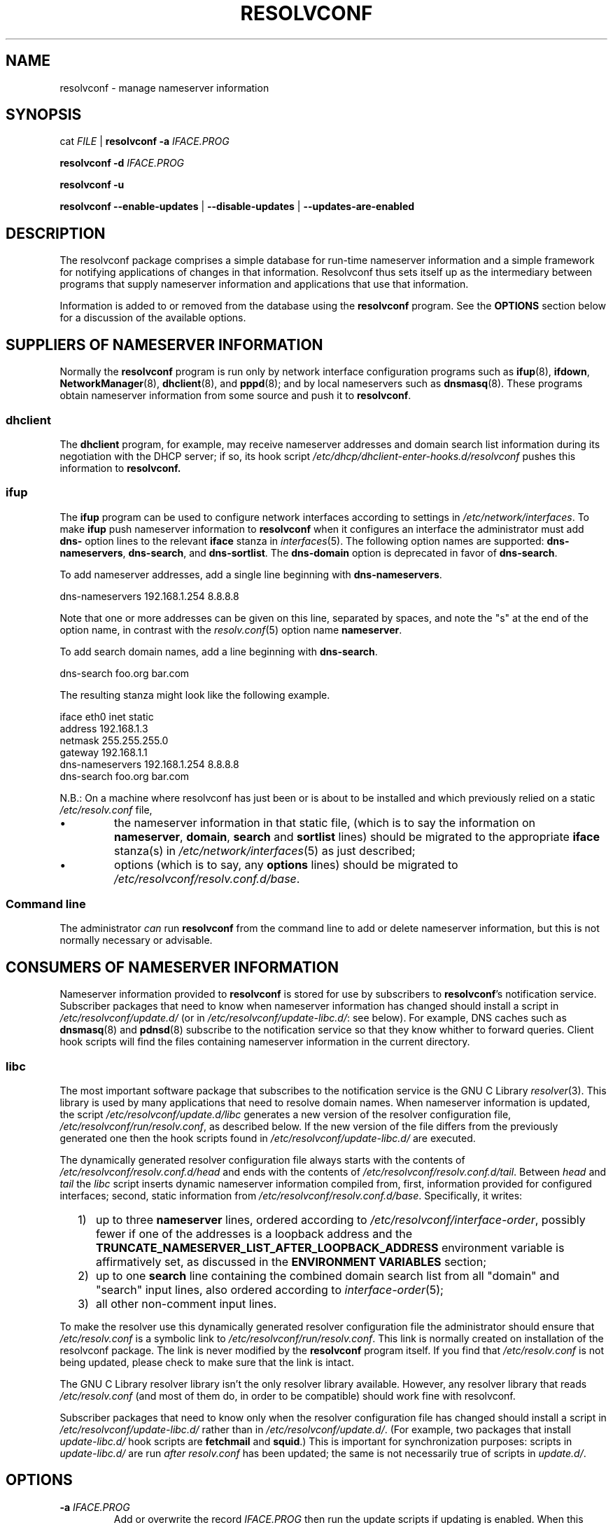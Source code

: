 .TH RESOLVCONF "8" "3 Feb 2013" "resolvconf" "resolvconf"
.SH NAME
resolvconf \- manage nameserver information
.SH SYNOPSIS
cat \fIFILE\fR |
.B resolvconf
\fB\-a\fR \fIIFACE.PROG\fR
.PP
.B resolvconf
\fB\-d\fR \fIIFACE.PROG\fR
.PP
.B resolvconf
\fB\-u\fR
.PP
.B resolvconf
.B \-\-enable\-updates
|
.B \-\-disable\-updates
|
.B \-\-updates\-are\-enabled
.SH DESCRIPTION
The resolvconf package comprises a simple database
for run-time nameserver information
and a simple framework
for notifying applications of changes in that information.
Resolvconf thus sets itself up as the intermediary between programs that
supply nameserver information and applications that use 
that information.
.PP
Information is added to
or removed from
the database using the
.B resolvconf
program.
See the
.B OPTIONS
section below for a discussion of the available options.
.SH SUPPLIERS OF NAMESERVER INFORMATION
Normally the
.B resolvconf
program is run only by network interface configuration programs
such as
.BR ifup (8),
.BR ifdown ,
.BR NetworkManager (8),
.BR dhclient (8),
and
.BR pppd (8);
and by local nameservers such as
.BR dnsmasq (8).
These programs obtain nameserver information from some source
and push it to
.BR resolvconf .
.SS dhclient
The
.B dhclient 
program,
for example,
may receive nameserver addresses
and domain search list information 
during its negotiation with the DHCP server;
if so, its hook script
.I /etc/dhcp/dhclient\-enter\-hooks.d/resolvconf
pushes this information to 
.B resolvconf.
.SS ifup
The
.B ifup
program can be used to configure network interfaces
according to settings in
.IR /etc/network/interfaces .
To make 
.B ifup
push nameserver information to
.B resolvconf
when it configures an interface
the administrator must add
.B dns\-
option lines to the relevant
.B iface
stanza in
.IR interfaces (5).
The following option names are supported:
.BR dns\-nameservers ,
.BR dns\-search ,
and
.BR dns\-sortlist .  
The 
.B dns\-domain
option is deprecated in favor of
.BR dns\-search .
.PP
To add nameserver addresses, add a single line beginning with
.BR dns\-nameservers .
.PP
.EX
    dns\-nameservers 192.168.1.254 8.8.8.8
.EE
.PP
Note that one or more addresses can be given on this line,
separated by spaces,
and note the "s" at the end of the option name,
in contrast with the 
.IR resolv.conf (5)
option name
.BR nameserver .
.PP
To add search domain names, add a line beginning with
.BR dns\-search .
.PP
.EX
    dns\-search foo.org bar.com
.EE

The resulting stanza might look like the following example.
.PP
.EX
    iface eth0 inet static
        address 192.168.1.3
        netmask 255.255.255.0
        gateway 192.168.1.1
        dns\-nameservers 192.168.1.254 8.8.8.8
        dns\-search foo.org bar.com
.EE
.PP
N.B.: On a machine where resolvconf
has just been or is about to be installed
and which previously relied on a static
.I /etc/resolv.conf
file,
.IP \[bu]
the nameserver information in that static file,
(which is to say the information on
.BR nameserver ,
.BR domain ,
.B search
and
.B sortlist
lines)
should be migrated to the appropriate
.B iface
stanza(s) in
.IR /etc/network/interfaces (5)
as just described;
.IP \[bu]
options
(which is to say, any
.B options
lines)
should be migrated to
.IR /etc/resolvconf/resolv.conf.d/base .
.PP
.SS Command line
The administrator
.I can
run
.B resolvconf
from the command line to add or delete nameserver information,
but this is not normally necessary or advisable.
.SH CONSUMERS OF NAMESERVER INFORMATION
Nameserver information provided to
.B resolvconf
is stored for use by subscribers to
.BR resolvconf 's
notification service.
Subscriber packages that need to know when nameserver information has changed
should install a script in
.I /etc/resolvconf/update.d/
(or in
.IR /etc/resolvconf/update\-libc.d/ :
see below).
For example, DNS caches such as
.BR dnsmasq (8)
and
.BR pdnsd (8)
subscribe to the notification service so that they know
whither to forward queries.
Client hook scripts will find the files containing nameserver
information in the current directory.
.SS libc
The most important software package
that subscribes to the notification service
is the GNU C Library
.IR resolver (3).
This library is used by many applications
that need to resolve domain names.
When nameserver information is updated, the script
.I /etc/resolvconf/update.d/libc
generates a new version of the resolver configuration file,
.IR /etc/resolvconf/run/resolv.conf , 
as described below.
If the new version of the file differs
from the previously generated one
then the hook scripts found in
.IR /etc/resolvconf/update\-libc.d/ 
are executed.
.PP
The dynamically generated resolver configuration file
always starts with the contents of
.I /etc/resolvconf/resolv.conf.d/head
and ends with the contents of
.IR /etc/resolvconf/resolv.conf.d/tail .
Between
.I head
and
.I tail
the
.I libc
script inserts
dynamic nameserver information
compiled from,
first,
information provided for configured interfaces;
second,
static information from
.IR /etc/resolvconf/resolv.conf.d/base .
Specifically, it writes:
.IP "  1)" 5
up to three 
.B nameserver
lines,
ordered according to
.IR /etc/resolvconf/interface\-order ,
possibly fewer
if one of the addresses is a loopback address and the
.B TRUNCATE_NAMESERVER_LIST_AFTER_LOOPBACK_ADDRESS 
environment variable is affirmatively set, as discussed in the
.B ENVIRONMENT VARIABLES
section;
.IP "  2)" 5
up to one
.B search
line containing the combined domain search list from all
"domain" and "search" input lines,
also ordered according to
.IR interface\-order (5);
.IP "  3)" 5
all other non-comment input lines.
.PP
To make the resolver use
this dynamically generated resolver configuration file
the administrator should ensure that
.I /etc/resolv.conf
is a symbolic link to
.IR /etc/resolvconf/run/resolv.conf .
This link is normally created on installation of the resolvconf package.
The link is never modified by the
.B resolvconf
program itself.
If you find that
.I /etc/resolv.conf
is not being updated,
please check to make sure that the link is intact.
.PP
The GNU C Library resolver library isn't the only resolver library available.
However, any resolver library that reads
.I /etc/resolv.conf
(and most of them do, in order to be compatible)
should work fine with resolvconf.
.PP
Subscriber packages that need to know only when the resolver configuration file
has changed should install a script in
.I /etc/resolvconf/update\-libc.d/
rather than in
.IR /etc/resolvconf/update.d/ .
(For example, two packages that install
.I update\-libc.d/
hook scripts are
.B fetchmail
and
.BR squid .)
This is important for synchronization purposes:
scripts in
.I update\-libc.d/
are run
.I after
.I resolv.conf
has been updated;
the same is not necessarily true of scripts in
.IR update.d/ .
.SH OPTIONS
.TP
\fB\-a\fR \fIIFACE.PROG\fR
Add or overwrite the record
.I IFACE.PROG
then run the update scripts if updating is enabled.
When this option is used the information must be provided to
.B resolvconf
on its standard input in the format of the
.IR resolv.conf (5)
file.
Each line in the file must be terminated by a newline.
.TP
\fB\-d\fR \fIIFACE.PROG\fR
Delete the record
.I IFACE.PROG
then run the update scripts if updating is enabled.
.PP
The string
.I IFACE.PROG
may not contain
spaces,
slashes,
an initial dot,
an initial hyphen
or an initial tilde.
It is conventionally formed from
.IR IFACE ,
the name of the interface involved,
a dot,
and
.IR IPROG ,
the name of the interface configuration program,
e.g., "eth0.dhclient".
.TP
\fB\-u\fR
Just run the update scripts
(if updating is enabled).
.TP
With \fB\-a\fR, \fB\-d\fR or \fB\-u\fR:
if updating is not enabled, schedule a delayed update.
The delayed update will be carried out when updates are enabled.
.TP
\fB\-\-enable\-updates\fR 
Set the flag indicating that 
.B resolvconf
should run update scripts
when invoked in the future with \fB\-a\fR, \fB\-d\fR or \fB\-u\fR.
If a delayed update was scheduled then run update scripts.
.TP
\fB\-\-disable\-updates\fR
Clear the flag.
.TP
\fB\-\-updates\-are\-enabled\fR
Return 0 if the flag is set,
otherwise return 1.
.SH ENVIRONMENT VARIABLES
The following variables can be set in the configuration file
.IR /etc/default/resolvconf .
If the file does not exist you will have to create it.
.TP
.B REPORT_ABSENT_SYMLINK
If set to "yes" then
.B resolvconf
will print a message when
.I /etc/resolv.conf
is not a symbolic link
to the
.BR resolvconf -generated
resolver configuration file.
Set to "no" to prevent the printing of this message.
The default is "yes".
.TP
.B TRUNCATE_NAMESERVER_LIST_AFTER_LOOPBACK_ADDRESS
If set to "yes" then the 
.I libc
script will include
no more nameserver addresses
after the first nameserver address
that is a loopback address.
(In IPv4 a loopback address is any one that starts with "127.".
In IPv6 the loopback address is "::1".)
.IP 
The advantage of truncating the nameserver list after a loopback address
is that doing so inhibits unnecessary changes to
.I resolv.conf 
and thus reduces the number of instances in which the
.I update\-libc.d/
scripts have to be run.
When an interface is brought up or down
the local caching nameserver
that listens on the loopback address
is still informed of the change and adapts accordingly;
the clients of the resolver which use the local caching nameserver
do not need to be notified of the change.
A disadvantage of this mode of operation is that applications have
no secondary or tertiary nameserver address to fall back on should
the local caching nameserver crash.
Insofar as a local nameserver crash can be regarded
as an unlikely event,
this is a relatively minor disadvantage.
Set to "no" to disable truncation.
The default is "yes".
.IP 
A deprecated synonym for this variable is 
.BR TRUNCATE_NAMESERVER_LIST_AFTER_127 .
.SH FILES
.TP
.I /etc/default/resolvconf
See the ENVIRONMENT VARIABLES section.
.TP
.I /etc/resolvconf/run
This is a symbolic link to a location where nameserver information is stored.
The location must be on a filesystem that is writable
early in the boot sequence.
In Debian the default location is
.I /run/resolvconf
and
in the future this will be
the only supported location;
configurability of the location via
.I /etc/resolvconf/run
will be dropped.
Nevertheless, clients should not make any assumptions
about the location or the canonical path of this directory
or the hierarchy that is constructed under it.
.TP
.I /etc/resolvconf/interface\-order
Determines the order of precedence of nameserver addresses and search domain names.
See above and
.BR interface\-order (5).
.TP
.I /etc/resolvconf/resolv.conf.d/base
File containing basic resolver information.
The lines in this file are included in the resolver configuration file
even when no interfaces are configured.
.TP
.I /etc/resolvconf/resolv.conf.d/head
File to be prepended to the dynamically generated resolver configuration file.
Normally this is just a comment line.
.TP
.I /etc/resolvconf/resolv.conf.d/tail
File to be appended to the dynamically generated resolver configuration file.
To append nothing, make this an empty file.
This file is a good place to put a resolver
.B options
line if one is needed, e.g.,

.EX
    options inet6
.EE
.TP
.I /etc/resolvconf/resolv.conf.d/original
Copy of the
.I /etc/resolv.conf
file before the resolvconf package was installed.
This file has no effect on the functioning of resolvconf;
it is retained so that
.I /etc/resolv.conf
can be restored to its original state
if the resolvconf package is removed.

Note also that a copy of this file is included in the database
until the first reboot after installation of the resolvconf package;
this ensures that nameservers reachable before installation of resolvconf
are still reachable after installation of resolvconf even though
at that point
not all suppliers of nameserver information may have supplied their
information to
.BR resolvconf (8).

Note also
that the administrator can choose to create a symbolic link in
.I /etc/resolvconf/resolv.conf.d/
from
.I tail
to
.I original
so that the contents of
.I original
are always added to the end of the
dynamically generated file.

.SH BUGS
Currently
.B resolvconf
does not check the sanity of the information provided to it.
.SH AUTHOR
Written by Thomas Hood <jdthood@gmail.com>
with contributions by Nathan Stratton Treadway.
.SH COPYRIGHT
Copyright \(co 2004-2013 Thomas Hood.
.br
This is free software; see the source for copying conditions.
.SH "SEE ALSO"
.BR interface\-order (5),
.BR resolv.conf (5),
.BR resolver (3).
.PP
Read the resolvconf package
.I README
file for more in-depth information.
